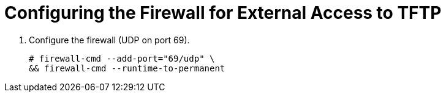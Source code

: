 [[configuring_satellite_external_tftp_firewall]]

= Configuring the Firewall for External Access to TFTP

. Configure the firewall (UDP on port 69).
+
[options="nowrap"]
----
# firewall-cmd --add-port="69/udp" \
&& firewall-cmd --runtime-to-permanent
----
